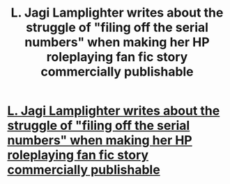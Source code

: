 #+TITLE: L. Jagi Lamplighter writes about the struggle of "filing off the serial numbers" when making her HP roleplaying fan fic story commercially publishable

* [[http://bullspec.com/2013/12/04/the-hardest-part-l-jagi-lamplighter-on-the-unexpected-enlightenment-of-rachel-griffin/][L. Jagi Lamplighter writes about the struggle of "filing off the serial numbers" when making her HP roleplaying fan fic story commercially publishable]]
:PROPERTIES:
:Author: sblinn
:Score: 1
:DateUnix: 1386171770.0
:DateShort: 2013-Dec-04
:END:
